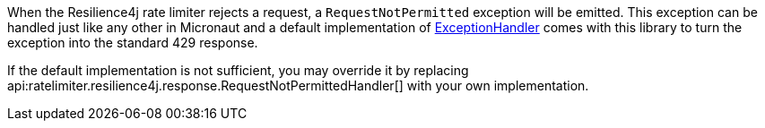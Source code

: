When the Resilience4j rate limiter rejects a request, a `RequestNotPermitted` exception will be emitted. This exception can be handled just like any other in Micronaut and a default implementation of link:{apimicronaut}http/server/exceptions/ExceptionHandler.html[ExceptionHandler] comes with this library to turn the exception into the standard 429 response.

If the default implementation is not sufficient, you may override it by replacing api:ratelimiter.resilience4j.response.RequestNotPermittedHandler[] with your own implementation.
